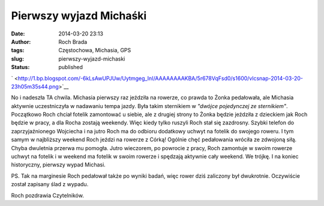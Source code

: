 Pierwszy wyjazd Michaśki
########################
:date: 2014-03-20 23:13
:author: Roch Brada
:tags: Częstochowa, Michasia, GPS
:slug: pierwszy-wyjazd-michaski
:status: published

.. raw:: html

   <div class="separator" style="clear: both; text-align: center;">

` <http://1.bp.blogspot.com/-6kLsAwUPJUw/Uytmgeg_InI/AAAAAAAAKBA/5r678VqFsd0/s1600/vlcsnap-2014-03-20-23h05m35s44.png>`__

.. raw:: html

   </div>

No i nadeszła TA chwila. Michasia pierwszy raz jeździła na rowerze, co prawda to Żonka pedałowała, ale Michasia aktywnie uczestniczyła w nadawaniu tempa jazdy. Była takim sternikiem w *"dwójce pojedynczej ze sternikiem"*. Początkowo Roch chciał fotelik zamontować u siebie, ale z drugiej strony to Żonka będzie jeździła z dzieckiem jak Roch będzie w pracy, a dla Rocha zostają weekendy. Więc kiedy tylko ruszyli Roch stał się zazdrosny.
Szybki telefon do zaprzyjaźnionego Wojciecha i na jutro Roch ma do odbioru dodatkowy uchwyt na fotelik do swojego roweru. I tym samym w najbliższy weekend Roch jeździ na rowerze z Córką! Ogólnie chęć pedałowania wróciła ze zdwojoną siłą. Chyba dwuletnia przerwa mu pomogła. Jutro wieczorem, po powrocie z pracy, Roch zamontuje w swoim rowerze uchwyt na fotelik i w weekend ma fotelik w swoim rowerze i spędzają aktywnie cały weekend. We trójkę.
I na koniec historyczny, pierwszy wypad Michasi.

.. raw:: html

   <iframe frameborder="0" height="600" scrolling="no" src="http://www.endomondo.com/embed/workouts?w=tHsJYjVKiB0&amp;width=580&amp;height=600&amp;width=950&amp;height=600" width="950">

.. raw:: html

   </iframe>

PS. Tak na marginesie Roch pedałował także po wyniki badań, więc rower dziś zaliczony był dwukrotnie. Oczywiście został zapisany ślad z wypadu.

.. raw:: html

   <iframe frameborder="0" height="600" scrolling="no" src="http://www.endomondo.com/embed/workouts?w=lRRk424Rk0c&amp;width=580&amp;height=600&amp;width=950&amp;height=600" width="950">

.. raw:: html

   </iframe>

Roch pozdrawia Czytelników.

.. raw:: html

   </p>
